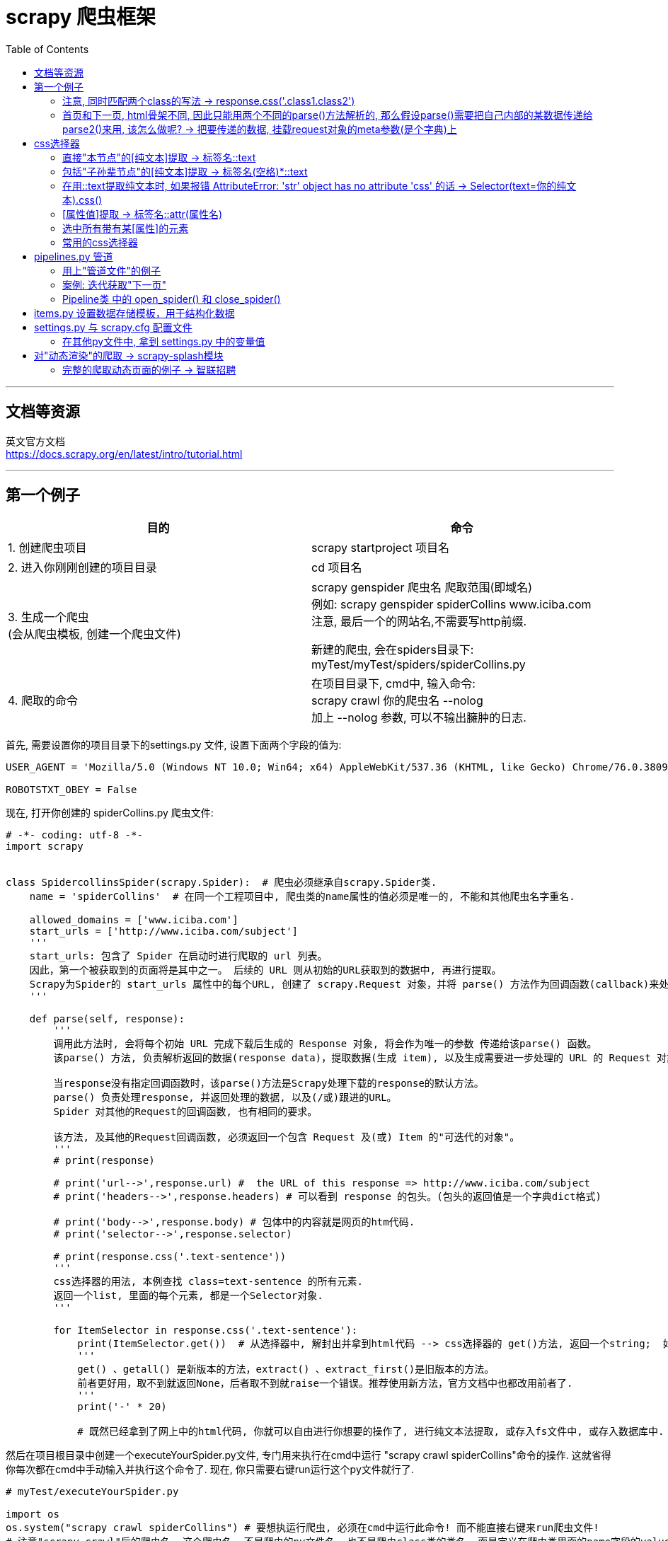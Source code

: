 
= scrapy 爬虫框架
:toc:

---

== 文档等资源

英文官方文档 +
https://docs.scrapy.org/en/latest/intro/tutorial.html

---

== 第一个例子


|===
|目的 |命令

|1. 创建爬虫项目
|scrapy startproject 项目名

|2. 进入你刚刚创建的项目目录
|cd 项目名

|3. 生成一个爬虫 +
(会从爬虫模板, 创建一个爬虫文件)
|scrapy genspider 爬虫名 爬取范围(即域名) +
例如: scrapy genspider spiderCollins www.iciba.com +
注意, 最后一个的网站名,不需要写http前缀.

新建的爬虫, 会在spiders目录下: myTest/myTest/spiders/spiderCollins.py

|4. 爬取的命令
|在项目目录下, cmd中, 输入命令:  +
scrapy crawl 你的爬虫名  --nolog +
加上 --nolog 参数, 可以不输出臃肿的日志.

|===


首先, 需要设置你的项目目录下的settings.py 文件, 设置下面两个字段的值为: +
....
USER_AGENT = 'Mozilla/5.0 (Windows NT 10.0; Win64; x64) AppleWebKit/537.36 (KHTML, like Gecko) Chrome/76.0.3809.100 Safari/537.36'

ROBOTSTXT_OBEY = False
....




现在, 打开你创建的 spiderCollins.py 爬虫文件:
[source, python]
....
# -*- coding: utf-8 -*-
import scrapy


class SpidercollinsSpider(scrapy.Spider):  # 爬虫必须继承自scrapy.Spider类.
    name = 'spiderCollins'  # 在同一个工程项目中, 爬虫类的name属性的值必须是唯一的, 不能和其他爬虫名字重名.

    allowed_domains = ['www.iciba.com']
    start_urls = ['http://www.iciba.com/subject']
    '''
    start_urls: 包含了 Spider 在启动时进行爬取的 url 列表。
    因此，第一个被获取到的页面将是其中之一。 后续的 URL 则从初始的URL获取到的数据中, 再进行提取。
    Scrapy为Spider的 start_urls 属性中的每个URL, 创建了 scrapy.Request 对象，并将 parse() 方法作为回调函数(callback)来处理 Request。
    '''

    def parse(self, response):
        '''
        调用此方法时, 会将每个初始 URL 完成下载后生成的 Response 对象, 将会作为唯一的参数 传递给该parse() 函数。
        该parse() 方法, 负责解析返回的数据(response data)，提取数据(生成 item), 以及生成需要进一步处理的 URL 的 Request 对象。

        当response没有指定回调函数时，该parse()方法是Scrapy处理下载的response的默认方法。
        parse() 负责处理response, 并返回处理的数据, 以及(/或)跟进的URL。
        Spider 对其他的Request的回调函数, 也有相同的要求。

        该方法, 及其他的Request回调函数, 必须返回一个包含 Request 及(或) Item 的"可迭代的对象"。
        '''
        # print(response)

        # print('url-->',response.url) #  the URL of this response => http://www.iciba.com/subject
        # print('headers-->',response.headers) # 可以看到 response 的包头。(包头的返回值是一个字典dict格式)

        # print('body-->',response.body) # 包体中的内容就是网页的htm代码.
        # print('selector-->',response.selector)

        # print(response.css('.text-sentence'))
        '''
        css选择器的用法, 本例查找 class=text-sentence 的所有元素.
        返回一个list, 里面的每个元素, 都是一个Selector对象.
        '''

        for ItemSelector in response.css('.text-sentence'):
            print(ItemSelector.get())  # 从选择器中, 解封出并拿到html代码 --> css选择器的 get()方法, 返回一个string;  如果是getall()方法, 则返回一个list
            '''
            get() 、getall() 是新版本的方法，extract() 、extract_first()是旧版本的方法。
            前者更好用，取不到就返回None，后者取不到就raise一个错误。推荐使用新方法，官方文档中也都改用前者了.
            '''
            print('-' * 20)

            # 既然已经拿到了网上中的html代码, 你就可以自由进行你想要的操作了, 进行纯文本法提取, 或存入fs文件中, 或存入数据库中.
....


然后在项目根目录中创建一个executeYourSpider.py文件, 专门用来执行在cmd中运行 "scrapy crawl spiderCollins"命令的操作. 这就省得你每次都在cmd中手动输入并执行这个命令了. 现在, 你只需要右键run运行这个py文件就行了.
[source, typescript]
....
# myTest/executeYourSpider.py

import os
os.system("scrapy crawl spiderCollins") # 要想执运行爬虫, 必须在cmd中运行此命令! 而不能直接右键来run爬虫文件!
# 注意"scrapy crawl"后的爬虫名, 这个爬虫名, 不是爬虫的py文件名, 也不是爬虫class类的类名, 而是定义在爬虫类里面的name字段的value值!
....

爬虫文件里的 start_urls属性, 更推荐用start_requests()实例方法来替换它.  +
start_requests() 函数, 会返回一个请求的"可迭代对象", 里面的内容, 爬虫会以这里为入口进行爬取.


[source, python]
....
# -*- coding: utf-8 -*-
import scrapy


class SpidercollinsSpider(scrapy.Spider):  # 爬虫必须继承自scrapy.Spider类.
    name = 'spiderCollins'

    allowed_domains = ['www.iciba.com']


    def start_requests(self):  # 用一个生成器函数, 来取代老版的 start_urls列表
        urls = [
            'http://www.iciba.com/subject',
            'http://www.iciba.com/stick',
        ]
        for url in urls:
            yield scrapy.Request(url=url, callback=self.parse) # 注意是yield回去一个Request对象!


    def parse(self, response):
        for ItemSelector in response.css('.text-sentence'):
            print(ItemSelector.get())
            print('-' * 20)
....

---

==== 注意, 同时匹配两个class的写法 -> response.css('.class1.class2')

有的class的值, 中间有个空格, 这表明这个class有两个值, 比如:
[source, html]
....
 <div class="class1 class2"> +
....

这时, css选择器的写法就是:

 [source, python]
 ....
 response.css('.class1.class2') # 两个class名中间不要有空格!
 ....

---

==== 首页和下一页, html骨架不同, 因此只能用两个不同的parse()方法解析的, 那么假设parse()需要把自己内部的某数据传递给parse2()来用, 该怎么做呢? -> 把要传递的数据, 挂载request对象的meta参数(是个字典)上


image:./img_python第三方库/pyquery/parse方法传递数据给下一个解析函数.svg[500,500]


[source, python]
....
# -*- coding: utf-8 -*-
import scrapy
import chardet
import json
import logging
from scrapy_splash import SplashRequest  # 能解析动态渲染的页面


class SpiderTest(scrapy.Spider):
    name = 'spiderTest' # 你的爬虫名起在这里
    allowed_domains = ['www.zhaopin.com']

    def start_requests(self):
        urls = [
            'https://sou.zhaopin.com/?jl=636&kw=%E5%89%8D%E7%AB%AF&kt=3&sf=0&st=0', ]
        for url in urls:
            # 返回经过JavaScript渲染后的非动态页面
            yield SplashRequest(url,
                                callback=self.parse, # # 将url发出的request请求类实例, 交给本类的parse()方法来处理.
                                args={'wait': 0.5},
                                dont_filter=True # 这个参数必须要加!!
                               )

    def parse(self, response):
        nextUrl = 'https://sou.zhaopin.com/?p=6&jl=636&sf=0&st=0&kw=前端&kt=3'
        print('parse() doing...')

        yield scrapy.Request(
            url=nextUrl,
            callback=self.parse2,  # 将下一页url的请求类的实例, 交给本类的parse2方法来解析处理.

            meta={'msgFromParse': 'parse方法中的msg数据'},
            # meta是个dict, 用来将本parse()方法中的任何数据, 传递给下一个parse2()方法中.
            # 比如, 我们将一个字符串, 挂载在meta字典的一个key "msgFromParse" 上.

            dont_filter=True  # 这句一定要加上!!!! 千万别忘了.
            # 如果不写 dont_filter=True 这个参数, scrapy会过滤掉那些不在 allowed_domains 列表中的请求 requests。导致"下一页"url不会被parse2解析!
        )

    def parse2(self, response):
        print('parse2() doing...')
        print('parse2()方法拿到了从parse()传递过来的数据-->', response.meta['msgFromParse'])
        # 打印出: parse2()方法拿到了从parse()传递过来的数据--> parse方法中的msg数据

....


---

== css选择器

Scrapy Shell是一个交互终端，可以让我们在未启动spider的情况下, 来测试选择器的功能. 用法:
....
# 进入项目的根目录，执行下列命令来启动shell:
scrapy shell 网址

# 比如:
scrapy shell https://movie.douban.com/
....

Scrapy Shell根据下载的页面, 会自动创建一些方便使用的对象，例如 Response 对象，以及 Selector 对象 (对HTML及XML内容)。

response.css(): 返回selector list列表，css选择器的语法同 BeautifulSoup4.

---

==== 直接"本节点"的[纯文本]提取 -> 标签名::text


[source, python]
....
# 找到所有的class='short-content'标签中的 -> 直接子节点的text纯文本内容
response.css(".short-content::text").getall()
....

又例:
[source, python]
....
# -*- coding: utf-8 -*-
import scrapy


class SpidercollinsSpider(scrapy.Spider):  # 爬虫必须继承自scrapy.Spider类.
    name = 'spiderCollins'
    allowed_domains = ['www.iciba.com']


    def start_requests(self):  # 用一个生成器函数, 来取代老版的 start_urls列表
        urls = [
            'http://www.iciba.com/subject',
        ]
        for url in urls:
            yield scrapy.Request(url=url, callback=self.parse)


    def parse(self, response):
        # 找到所有class='text-sentence'元素中的第一个(即index=[0])元素, 并拿到它里面的<span>标签中的纯文本text内容.
        str = response.css('.text-sentence')[0] \
            .css('span::text') \
            .get()
        print(str)
        # get()方法,会拿到: It was I who first raised the
        # 如果是用getall()方法, 会拿到: ['It was I who first raised the ', ' of plastic surgery.']
....

image:./img_python第三方库/scrapy 01.png[]



**注意, 这种方法, 无法提取到孙节点中的文本内容. 要想提取孙辈节点的文本内容, 必须在标签名后, 再加个空格与*星号.**

---

==== 包括"子孙辈节点"的[纯文本]提取 -> 标签名(空格)*::text

[source, typescript]
....
# 找到所有的class='review-short'标签中的 -> 子孙标签的text纯文本内容
response.css(".review-short *::text").getall()
....


---

==== 在用::text提取纯文本时, 如果报错 AttributeError: 'str' object has no attribute 'css' 的话 -> Selector(text=你的纯文本).css()

如果你用::text提取纯文本, 发现却报错 AttributeError: 'str' object has no attribute 'css' 的话, 你发现你提取到的纯文本不是真正你想要的那个纯文本内容, 而是以纯文本形式保存的网页源代码!  +
因此, 为了进一步提取内容, 就需要把这个伪纯文本, 再次强制转换为Selector对象, 才能用css()继续提取了.
[source, python]
....
import scrapy
from scrapy.selector import Selector

Selector(text = str纯文本形式的html代码).css()
....



---

==== [属性值]提取 -> 标签名::attr(属性名)

例如, 提取url地址
[source, python]
....
# 找到所有的class='poster'标签中的 -> a子标签中的 href属性的值
response.css(".poster a::attr(href)").getall() # getall()方法返回一个list
....

其实, 空格也不是指子节点, 而是指"内的", 例如: "div p" 是值"选择<div>元素内的所有<p>元素".

又例, 提取图片地址:
[source, python]
....
# 找到所有的class='poster'标签中的 -> a子标签中的 -> img孙标签中的 src属性的值
response.css(".poster a img::attr(src)").getall()
....

---
==== 选中所有带有某[属性]的元素

[source, python]
....
# 选中所有带有id属性的元素
response.css("[id]").getall()
....

---

==== 常用的css选择器

详细见 https://www.w3school.com.cn/cssref/css_selectors.asp

选中 某class 和 id
|===
|功能 |写法 |选择器语法
|选择 class="intro" 的所有元素。
|.intro
|.class

|选择 id="firstname" 的所有元素。
|#firstname
|#id
|===


选中"某标签"
|===
|功能 |写法 |选择器语法

|选择所有元素。
|*
|*

|选择所有 <p> 元素。
|p
|element

|选择所有 <div> 元素和所有 <p> 元素。
|div,p
|element,element

|选择 <div> 元素内部的所有 <p> 元素。
|div p
|element element

|选择父元素为 <div> 元素的所有 <p> 元素。
|div>p
|

|选择紧接在 <div> 元素之后的所有 <p> 元素.
|div+p
|

|===

选中带有"某属性"的所有元素

|===
|功能 |写法 |选择器语法
|选择带有 target 属性所有元素。
|[target]
|[attribute]

|选择 target="_blank" 的所有元素。
|[target=_blank]
|[attribute=value]

|选择 title 属性包含单词 "flower" 的所有元素。
|[title~=flower]
|[attribute~=value]

|选择 lang 属性值以 "en" 开头的所有元素。
|[lang\|=en]
|[attribute\|=value]

|选择其 src 属性值以 "https" 开头的每个 <a> 元素。
|a[src^="https"]
|[attribute^=value]

|选择其 src 属性以 ".pdf" 结尾的所有 <a> 元素。
|a[src$=".pdf"]
|[attribute$=value]

|选择其 src 属性中包含 "abc" 子串的每个 <a> 元素。
|a[src*="abc"]
|[attribute*=value]
|===


---

== pipelines.py 管道

首先, 为了让scrapy不要输出所有日志, 干扰视线, 我们来导入logging模块. 该模块python已经内置了, 所以不需要再单独安装.

先设置 settings.py 文件, 加上下面两句代码:
[source, python]
....
import logging

LOG_LEVEL='WARNING'
# 设置只打印显示 WARNING 及以上级别的日志信息, 该级别以下的日志信息, 则不要显示.

# 要想使用管道文件, 还需要开启下面的代码. MytestPipeline是管道文件中的class类名
ITEM_PIPELINES = { # 是个dict
   'myTest.pipelines.MytestPipeline': 300,
   # key其实指明了路径, 即是 myTest目录/pipelines文件中的.MytestPipeline类
   # value值是个数字, 值越小, 该class类会先执行; 数值大多则后执行. 有了先后关系, 这样, 数据就能从一个管道进入另一个管道了.
   'myTest.pipelines.MytestPipeline2': 301,
}
....

**管道的作用是什么? 当spiders目录下的爬虫文件中的parse()函数, 用css选择器提取到内容后, 就能把这个内容, 用"yield 内容"语句, 自动发送到 pipelines.py 管道文件中, 来进行进一步处理.**

对于爬虫类中的parse()函数, 有两点需要注意: +
1. 必须用yield关键字(而非return关键字), 才能把内容发送到(返回到)管道文件中. +
2. yield不能发送字符串string类型的内容, 只能发送 Request, BaseItem, dict or None 类型的内容.

---

==== 用上"管道文件"的例子

项目目录结构如下:
....
|-- undefined
    |-- executeYourSpider.py  # 用来在cmd中执行"运行爬虫"的命令
    |-- scrapy.cfg
    |-- myTest
        |-- items.py
        |-- middlewares.py
        |-- pipelines.py # 管道文件
        |-- settings.py # 爬虫的配置文件
        |-- __init__.py
        |-- spiders
        |   |-- spiderCollins.py # 爬虫文件
        |   |-- __init__.py
....

首先, 来写爬虫文件:
[source, python]
....
# myTest/myTest/spiders/spiderCollins.py

# -*- coding: utf-8 -*-
import scrapy


class SpidercollinsSpider(scrapy.Spider):  # 爬虫必须继承自scrapy.Spider类.
    name = 'spiderCollins'
    allowed_domains = ['www.iciba.com']

    def start_requests(self):  # 用一个生成器函数, 来取代老版的 start_urls列表
        urls = [
            'http://www.iciba.com/subject',
        ]
        for url in urls:
            yield scrapy.Request(url=url, callback=self.parse)

    def parse(self, response): # 有最后的yield关键字可知, 本parse()函数是个"生成器函数"!
        # 找到所有class='text-sentence'元素中的第一个(即index=[0])元素, 并拿到它里面的<span>标签中的纯文本text内容.
        str = response.css('.text-sentence')[0] \
            .css('span::text') \
            .get()

        '''
        由于下面最后的yield 不接收返回string类型的内容, 只支持返回 dict等类型的内容,
        (Spider must return Request, BaseItem, dict or None)
        所以我们只能先新建一个字典, 然后把str值, 挂靠在这个字典的"str"key上.
        '''
        dictItem = {}
        dictItem['str'] = str
        yield dictItem  # 必须用yield(而非return), 才能把 dictItem 传递到 pipelines.py 的管道中!
....

接着, 来写管道文件:

[source, python]
....
# myTest/myTest/pipelines.py

# -*- coding: utf-8 -*-

# Define your item pipelines here
#
# Don't forget to add your pipeline to the ITEM_PIPELINES setting
# See: https://doc.scrapy.org/en/latest/topics/item-pipeline.html


class MytestPipeline(object): # 管道1
    def process_item(self, item, spider):  # 注意, 默认的这个process_item方法名, 不能修改, 必须是这个名字!
        print('管道1接收的最原始的dictItem-->', item)
        item['newKey'] = 'newValue'  # 在管道1中, 对item进行加工处理, 比如增添一个键值对
        return item # 用return语句, 来把dictItem发送给下一个管道(本例中即管道2: MytestPipeline2).


class MytestPipeline2(object): # 管道2
    '''
    由于在settings.py中, 设置了管道1的值是300, 管道2的值是301,  因此管道2会比管道1后执行.
    管道1 处理完数据dictItem后, 会把数据dictItem发送给管道2 继续进行下一步处理.
    '''
    def process_item(self, item, spider):
        print('管道2接收到的(从管道1中发来的)dictItem-->', item)
        return item


'''
在 cmd 中执行爬虫文件命令后, 会打印出:
管道1接收的最原始的dictItem--> {'str': 'It was I who first raised the '}
管道2接收到的(从管道1中发来的)dictItem--> {'str': 'It was I who first raised the ', 'newKey': 'newValue'}
'''
....

完整的 setting.py 文件如下:
[source, python]
....
# -*- coding: utf-8 -*-

import logging # 导入logging模块

BOT_NAME = 'myTest'
SPIDER_MODULES = ['myTest.spiders']
NEWSPIDER_MODULE = 'myTest.spiders'

# Configure item pipelines
# See https://doc.scrapy.org/en/latest/topics/item-pipeline.html
ITEM_PIPELINES = {
   'myTest.pipelines.MytestPipeline': 300,
   'myTest.pipelines.MytestPipeline2': 301, #
}

LOG_LEVEL='WARNING' # 设置只打印显示 WARNING 及以上级别的日志信息, 该级别以下的日志信息, 则不要显示.

....

用下面这个py文件来在cmd中执行"运行爬虫"的命令
[source, python]
....
# myTest/executeYourSpider.py

import os
os.system("scrapy crawl spiderCollins")
....

---

==== 案例: 迭代获取"下一页"

本例, 我们爬取智联招聘, 由于该网站的页面是JavaScript动态生成的, 所以, 你先来看获取动态渲染页面的教程: scrapy-splash模块的用法.




---

==== Pipeline类 中的 open_spider() 和 close_spider()

这两个方法, 有点像JavaScript react 中的"生命周期函数".

[source, python]
....
class 管道类(object):
    def open_spider(self, spider): # 当爬虫开启的时候执行, 仅执行一次.
        ... # 比如, 执行连接数据库的操作

    def process_item(self, item, spider):
        ...
        return item # 不return的话, 另一个权重较低的pipeline就不会接收到该item

    def close_spider(self, spider): # 当爬虫关闭的时候执行, 仅执行一次.
        ... # 比如, 执行断开数据库的操作
....

例如, 在管道文件中, 把爬虫发来的数据, 存到mongodb数据库中:  +
image:./img_python第三方库/scrapy 02 open和close爬虫的方法.png[]


---

== items.py 设置数据存储模板，用于结构化数据

---

== settings.py 与 scrapy.cfg 配置文件


|===
|文件 |功能

|scrapy.cfg
|项目的主配置信息

|settings.py
|真正爬虫相关的配置信息在settings.py文件中. 用来设置如: 递归的层数、并发数，延迟下载等.

|===

---


==== 在其他py文件中, 拿到 settings.py 中的变量值

setting.py文件的作用:

- 存放一些公共的变量, 比如, 数据库的地址, 账号密码等. 相当于是全局变量了.
- 一般用全大写字母作为变量名



比如, 你的setting.py中, 有一个变量叫做:
[source, python]
....
# setting.py
BOT_NAME = 'myTest' #  项目名
....

那么你在爬虫文件或其他py文件中, 如果想调用它, 有两种方法来操作:

1.作为模块导入它
[source, python]
....
from myTest.settings import BOT_NAME
....

2-1.如果在Spider爬虫文件中, 可以直接用 self.settings["keyName"] 来访问到它, 因为爬虫类中的self参数, 就是爬虫实例自己!
[source, python]
....
class SpiderTest(scrapy.Spider):
    ...
    def parse(self, response):
        self.settings["BOT_NAME"] # 拿到setting.py中的BOT_NAME变量的值
....

2-2. 如果在Pipeline管道文件中, 可以用 spider.settings["keyName"] 来拿到它
[source, python]
....
class MytestPipeline(object):
    def process_item(self, item, spider):
        print('==>',spider.settings["BOT_NAME"]) # 拿到setting.py中的BOT_NAME变量的值
....



---

== 对"动态渲染"的爬取 -> scrapy-splash模块

Scrapy只能爬取静态资源, 但对于通过ajax动态渲染的页面, 只能通过 scrapy-splash 模块来解决.  +
用scrapy-splash拿到的response,  就是JavaScript渲染之后的网页源代码。

官网 +
https://pypi.org/project/scrapy-splash/

|===
|安装步骤 |方法

|1. 安装 scrapy-splash模块
|pip install scrapy-splash

有时候会发现运行py时, 找不到已安装模块的情况, 那就输入命令:  +
pip3 show scrapy_splash +
来查看一下这个模块到底安装到哪里去了?

|2. win10 要打开 Hyper-V 功能
|开始菜单的"视窗"图标, 右键 -> 应用和功能 -> 搜索"windows功能" -> 打开"启用或关闭windows功能" -> 选中Hyper-V.

|3. 安装 docker for windows
|安装地址: +
 https://download.docker.com/win/stable/Docker%20for%20Windows%20Installer.exe

|4. 添加国内的 Docker 镜像仓库
|在win状态栏中, 右键 docker 图标 -> setting -> Daemon -> registry-mirrors -> 添加上"http://f1361db2.m.daocloud.io" +
见 https://www.daocloud.io/mirror 页面往下拉到底, 就可见到教程.

|5. 继续设置docker for windows
|右键任务栏上的 docker 图标 -> settings -> Network -> DNS Server，勾选 Fixed：8.8.8.8

|6. 在docker中启动scrapy-splash
|在cmd中, 输入命令: +
 step1: 输入“docker pull scrapinghub/splash”，等待下载完成 +
 step2: 输入“docker run -p 8050:8050 scrapinghub/splash”，把此界面挂在后台

|===

继续: +
01. 修改你爬虫项目的 settings.py文件:
[source, python]
....
# 添加上Splash服务器地址
SPLASH_URL = 'http://localhost:8050/' # 官网写的是 'http://192.168.59.103:8050', 但亲测官网的不可行


# 在DOWNLOADER_MIDDLEWARES 字段中, 添加上以下的Splash 中间件，指定优先级.
DOWNLOADER_MIDDLEWARES = {
    'scrapy_splash.SplashCookiesMiddleware': 723,
    'scrapy_splash.SplashMiddleware': 725,
    'scrapy.downloadermiddlewares.httpcompression.HttpCompressionMiddleware': 810,
}

# 在SPIDER_MIDDLEWARES字段中, 加上以下中间件
SPIDER_MIDDLEWARES = {
    'scrapy_splash.SplashDeduplicateArgsMiddleware': 100,
}

# 添加上全新自定义的DUPEFILTER_CLASS字段, 设置Splash自己的去重过滤器
DUPEFILTER_CLASS = 'scrapy_splash.SplashAwareDupeFilter'

# 开启或添加上这条, 用来缓存后台存储介质
HTTPCACHE_STORAGE = 'scrapy_splash.SplashAwareFSCacheStorage'

....

---

====  完整的爬取动态页面的例子 -> 智联招聘

项目目录结构:
....
|-- undefined
    |-- executeYourSpider.py    # 用来执行cmd命令的文件
    |-- log.log                 # 日志
    |-- scrapy.cfg
    |-- myTest
        |-- items.py
        |-- middlewares.py
        |-- pipelines.py        # 管道
        |-- settings.py         # 设置文件
        |-- __init__.py
        |-- spiders
        |   |-- spiderZLZP.py   # 爬虫
        |   |-- __init__.py
....

setting.py文件
[source, python]
....
# -*- coding: utf-8 -*-
import logging

BOT_NAME = 'myTest'

SPIDER_MODULES = ['myTest.spiders']
NEWSPIDER_MODULE = 'myTest.spiders'

USER_AGENT = 'Mozilla/5.0 (Windows NT 10.0; Win64; x64) AppleWebKit/537.36 (KHTML, like Gecko) Chrome/76.0.3809.100 Safari/537.36'

ROBOTSTXT_OBEY = False

SPIDER_MIDDLEWARES = {
    'myTest.middlewares.MytestSpiderMiddleware': 543,
    'scrapy_splash.SplashDeduplicateArgsMiddleware': 100,
}

SPLASH_URL = 'http://localhost:8050/'

DOWNLOADER_MIDDLEWARES = {
    'myTest.middlewares.MytestDownloaderMiddleware': 543,
    'scrapy_splash.SplashCookiesMiddleware': 723,
    'scrapy_splash.SplashMiddleware': 725,
    'scrapy.downloadermiddlewares.httpcompression.HttpCompressionMiddleware': 810,
}

ITEM_PIPELINES = {
    'myTest.pipelines.MytestPipeline': 300,
    'myTest.pipelines.MytestPipeline2': 301,  #
}

LOG_LEVEL = 'WARNING'  # 设置只打印显示 WARNING 及以上级别的日志信息, 该级别以下的日志信息, 则不要显示.

HTTPCACHE_STORAGE = 'scrapy_splash.SplashAwareFSCacheStorage' # 缓存设置
....

爬虫文件:
[source, python]
....
# myTest/spiders/spiderZLZP.py

# -*- coding: utf-8 -*-
import scrapy
import chardet
import json
import logging
from scrapy_splash import SplashRequest # 导入该模块!


logging.basicConfig(filename="log.log",  # 日志输出到文件的文件名
                    filemode="w",  # 文件模式，r[+]、w[+]、a[+]
                    format="%(asctime)s %(name)s:%(levelname)s:%(message)s",  # 日志输出的格式
                    datefmt="%d-%M-%Y %H:%M:%S",  # 日志附带日期时间的格式
                    # level=logging.DEBUG,  # 设置日志输出级别
                    )


class SpiderZLZPSpider(scrapy.Spider):  # 爬虫必须继承自scrapy.Spider类.
    name = 'spiderZLZP'  # 智联招聘
    allowed_domains = ['www.zhaopin.com']


    def start_requests(self):
        urls = ['https://sou.zhaopin.com/?jl=636&kw=%E5%89%8D%E7%AB%AF&kt=3&sf=0&st=0',]
        for url in urls:
            # yield scrapy.Request(url=url, callback=self.parse) # <--这是scrapy原生的yield代码, 但在我们安装了 scrapy_splash模块后, 就要改写成下面的写法了.
            yield SplashRequest(url, callback=self.parse, args={'wait': 0.5}, dont_filter=True)
            '''
            注意: 本句是关键! 我们yield返回的, 是经过了SplashRequest处理过的, JavaScript渲染后的最终的html页面了! 就已经不是动态页面了.
            另外, 如果没有args={'wait': 0.5} 这个参数，网页可能会来不及渲染，返回的仍是未经js渲染的初始页面代码！
            '''

    def parse(self, response):
        listRes = response.css('.contentpile__content__wrapper__item__info__box__jobname__title::attr(title)').getall()
        for 职业名 in listRes:
            print(职业名) # 亲测可行! 拿到职业名

....


爬虫文件与管道文件的交流: +
image:./img_python第三方库\pyquery\scrapy 爬虫与管道的交流.svg[]



上面的爬虫文件只是小试牛刀, 下面来爬取智联招聘上, 搜索"前端"的所有返回页面上的招聘信息:
[source, python]
....
# -*- coding: utf-8 -*-
# -*- coding: utf-8 -*-
import scrapy
import chardet
import json
import logging
from scrapy_splash import SplashRequest  # 使用这个模块, 才能拿到JavaScript动态渲染后的页面!

logging.basicConfig(filename="log.log",  # 日志输出到文件的文件名
                    filemode="w",  # 文件模式，r[+]、w[+]、a[+]
                    format="%(asctime)s %(name)s:%(levelname)s:%(message)s",  # 日志输出的格式
                    datefmt="%d-%M-%Y %H:%M:%S",  # 日志附带日期时间的格式
                    # level=logging.DEBUG,  # 设置日志输出级别
                    )

pageNum = 2  # 这个变量保存每页url中的唯一变化的数值, 下面会用这个变量来组装出每页的完整url


class SpiderZLZPSpider(scrapy.Spider):  # 爬虫必须继承自scrapy.Spider类.
    name = 'spiderZLZP'  # 爬虫名.  智联招聘
    allowed_domains = ['www.zhaopin.com']

    def start_requests(self):
        urls = ['https://sou.zhaopin.com/?jl=636&kw=%E5%89%8D%E7%AB%AF&kt=3&sf=0&st=0', ]
        for url in urls:
            yield SplashRequest(url,
                                callback=self.parse,
                                args={'wait': 0.5},
                                dont_filter=True)  # 返回经过JavaScript渲染后的非动态页面

    def parse(self, response):
        listAllJob_singlePage = []  # 存放单页面(而非所有页面)上的所有工作信息

        listSelector_everyJob = response.css('.contentpile__content__wrapper__item.clearfix')

        for itemSelector_SingleJob in listSelector_everyJob:
            str_JobName = itemSelector_SingleJob \
                .css('.contentpile__content__wrapper__item__info__box__jobname__title::attr(title)') \
                .getall()[0] \
                .strip()  # 岗位名

            str_salary = itemSelector_SingleJob \
                .css(".contentpile__content__wrapper__item__info__box__job__saray::text") \
                .getall()[0] \
                .strip()  # 工资

            str_companyName = itemSelector_SingleJob \
                .css('.contentpile__content__wrapper__item__info__box__cname__title.company_title::text') \
                .getall()[0] \
                .strip()  # 招聘的公司名

            str_companyType = itemSelector_SingleJob \
                .css(".contentpile__content__wrapper__item__info__box__job__comdec__item::text") \
                .getall()[0] \
                .strip()  # 公司性质(外企/民企等)

            str_PeopleNumber = itemSelector_SingleJob \
                .css(".contentpile__content__wrapper__item__info__box__job__comdec__item::text") \
                .getall()[1] \
                .strip()  # 公司人数

            str_Joblocation = itemSelector_SingleJob \
                .css('.contentpile__content__wrapper__item__info__box__job__demand__item::text') \
                .getall()[0] \
                .strip()  # 公司所在区域地址

            str_WorkSeniority = itemSelector_SingleJob \
                .css('.contentpile__content__wrapper__item__info__box__job__demand__item::text') \
                .getall()[1] \
                .strip()  # 工作年限要求

            dict_SingleJob = {}  # 每个工作的信息
            dict_SingleJob['str_JobName'] = str_JobName
            dict_SingleJob['str_salary'] = str_salary
            dict_SingleJob['str_companyName'] = str_companyName
            dict_SingleJob['str_companyType'] = str_companyType
            dict_SingleJob['str_PeopleNumber'] = str_PeopleNumber
            dict_SingleJob['str_Joblocation'] = str_Joblocation
            dict_SingleJob['str_WorkSeniority'] = str_WorkSeniority

            listAllJob_singlePage.append(dict_SingleJob)

        for dict_singleJob_InSinglePage in listAllJob_singlePage:
            print(dict_singleJob_InSinglePage)
            yield dict_singleJob_InSinglePage

        # 找到下一页的url地址
        global pageNum
        nextUrl = 'https://sou.zhaopin.com/?p={}&jl=636&sf=0&st=0&kw=%E5%89%8D%E7%AB%AF&kt=3'.format(
            pageNum)  # 下一个的url地址

        if not pageNum > 6: # 搜索"前端"工作, 只有6个页面
            print('-' * 30)
            print('下一页的pageNum-->', pageNum)
            print('下一页url-----> ', nextUrl)

            ''' 下面, 将下一页的url地址, 再次用scrapy-splash模块的SplashRequest()方法, 封装成http请求的类(即Request类), 再yield返回出去!
            注意!! 这里一定要用scrapy-splash模块, 而不能用原生的scrapy.Request()方法, 因为原生的无法解析动态页面!! 会拿不到任何数据.
            '''
            yield SplashRequest(nextUrl,
                                callback=self.parse,
                                args={'wait': 0.5},
                                dont_filter=True)  # dont_filter=True,是不要过滤相同网址的意思

        pageNum += 1


'''
输出为:
{'str_JobName': 'WEB前端开发助理/web开发实习生双休', 'str_salary': '4K-6K', 'str_companyName': '江苏宝瑞网络技术有限公司', 'str_companyType': '民营', 'str_PeopleNumber': '20-99人', 'str_Joblocation': '无锡', 'str_WorkSeniority': '经验不限'}
{'str_JobName': '前端工程师', 'str_salary': '10K-15K', 'str_companyName': '上海喔趣信息科技有限公司', 'str_companyType': '合资', 'str_PeopleNumber': '100-499人', 'str_Joblocation': '无锡-新吴区', 'str_WorkSeniority': '3-5年'}
...

'''

....



executeYourSpider.py 文件如下:
[source, python]
....
import os
os.system("scrapy crawl spiderZLZP") # 在cmd中执行"运行爬虫"的命令
....

---




